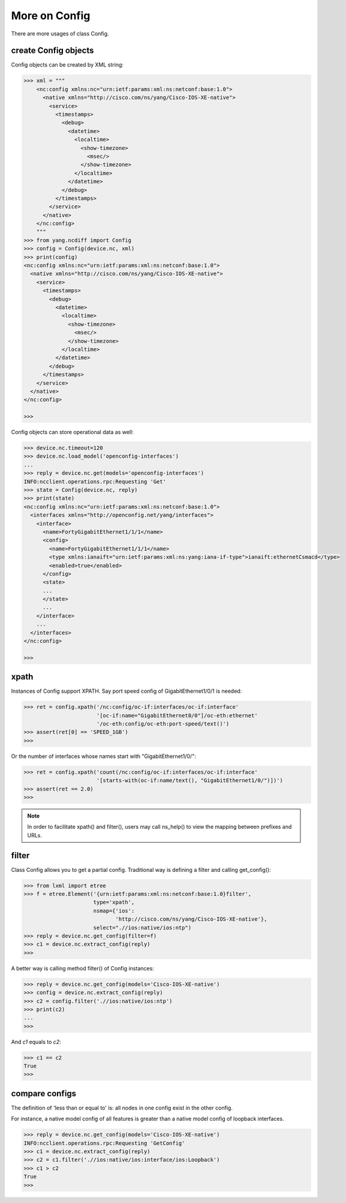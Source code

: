 More on Config
==============

There are more usages of class Config.

create Config objects
---------------------

Config objects can be created by XML string:

.. code-block:: text

    >>> xml = """
        <nc:config xmlns:nc="urn:ietf:params:xml:ns:netconf:base:1.0">
          <native xmlns="http://cisco.com/ns/yang/Cisco-IOS-XE-native">
            <service>
              <timestamps>
                <debug>
                  <datetime>
                    <localtime>
                      <show-timezone>
                        <msec/>
                      </show-timezone>
                    </localtime>
                  </datetime>
                </debug>
              </timestamps>
            </service>
          </native>
        </nc:config>
        """
    >>> from yang.ncdiff import Config
    >>> config = Config(device.nc, xml)
    >>> print(config)
    <nc:config xmlns:nc="urn:ietf:params:xml:ns:netconf:base:1.0">
      <native xmlns="http://cisco.com/ns/yang/Cisco-IOS-XE-native">
        <service>
          <timestamps>
            <debug>
              <datetime>
                <localtime>
                  <show-timezone>
                    <msec/>
                  </show-timezone>
                </localtime>
              </datetime>
            </debug>
          </timestamps>
        </service>
      </native>
    </nc:config>

    >>>

Config objects can store operational data as well:

.. code-block:: text

    >>> device.nc.timeout=120
    >>> device.nc.load_model('openconfig-interfaces')
    ...
    >>> reply = device.nc.get(models='openconfig-interfaces')
    INFO:ncclient.operations.rpc:Requesting 'Get'
    >>> state = Config(device.nc, reply)
    >>> print(state)
    <nc:config xmlns:nc="urn:ietf:params:xml:ns:netconf:base:1.0">
      <interfaces xmlns="http://openconfig.net/yang/interfaces">
        <interface>
          <name>FortyGigabitEthernet1/1/1</name>
          <config>
            <name>FortyGigabitEthernet1/1/1</name>
            <type xmlns:ianaift="urn:ietf:params:xml:ns:yang:iana-if-type">ianaift:ethernetCsmacd</type>
            <enabled>true</enabled>
          </config>
          <state>
          ...
          </state>
          ...
        </interface>
        ...
      </interfaces>
    </nc:config>

    >>>

xpath
-----

Instances of Config support XPATH. Say port speed config of GigabitEthernet1/0/1
is needed:

.. code-block:: text

    >>> ret = config.xpath('/nc:config/oc-if:interfaces/oc-if:interface'
                           '[oc-if:name="GigabitEthernet0/0"]/oc-eth:ethernet'
                           '/oc-eth:config/oc-eth:port-speed/text()')
    >>> assert(ret[0] == 'SPEED_1GB')
    >>>

Or the number of interfaces whose names start with "GigabitEthernet1/0/":

.. code-block:: text

    >>> ret = config.xpath('count(/nc:config/oc-if:interfaces/oc-if:interface'
                           '[starts-with(oc-if:name/text(), "GigabitEthernet1/0/")])')
    >>> assert(ret == 2.0)
    >>>

.. note::

    In order to facilitate xpath() and filter(), users may call ns_help() to
    view the mapping between prefixes and URLs.

filter
------

Class Config allows you to get a partial config. Traditional way is defining a
filter and calling get_config():

.. code-block:: text

    >>> from lxml import etree
    >>> f = etree.Element('{urn:ietf:params:xml:ns:netconf:base:1.0}filter',
                          type='xpath',
                          nsmap={'ios':
                                 'http://cisco.com/ns/yang/Cisco-IOS-XE-native'},
                          select=".//ios:native/ios:ntp")
    >>> reply = device.nc.get_config(filter=f)
    >>> c1 = device.nc.extract_config(reply)
    >>>

A better way is calling method filter() of Config instances:

.. code-block:: text

    >>> reply = device.nc.get_config(models='Cisco-IOS-XE-native')
    >>> config = device.nc.extract_config(reply)
    >>> c2 = config.filter('.//ios:native/ios:ntp')
    >>> print(c2)
    ...
    >>>

And `c1` equals to `c2`:

.. code-block:: text

    >>> c1 == c2
    True
    >>>

compare configs
---------------

The definition of 'less than or equal to' is: all nodes in one config exist in
the other config.

For instance, a native model config of all features is greater than a native
model config of loopback interfaces.

.. code-block:: text

    >>> reply = device.nc.get_config(models='Cisco-IOS-XE-native')
    INFO:ncclient.operations.rpc:Requesting 'GetConfig'
    >>> c1 = device.nc.extract_config(reply)
    >>> c2 = c1.filter('.//ios:native/ios:interface/ios:Loopback')
    >>> c1 > c2
    True
    >>>

.. sectionauthor:: Jonathan Yang <yuekyang@cisco.com>
